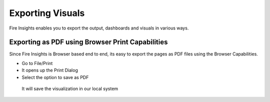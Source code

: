 Exporting Visuals
=======================

Fire Insights enables you to export the output, dashboards and visuals in various ways.

Exporting as PDF using Browser Print Capabilities
---------------------------------------

Since Fire Insights is Browser based end to end, its easy to export the pages as PDF files using the Browser Capabilities.

- Go to File/Print
- It opens up the Print Dialog
- Select the option to save as PDF

.. figure:: ../../_assets/user-guide/execution-result.PNG
   :alt: Dataset
   :align: center
   :width: 60%
   
   
 It will save the visualization in our local system  
